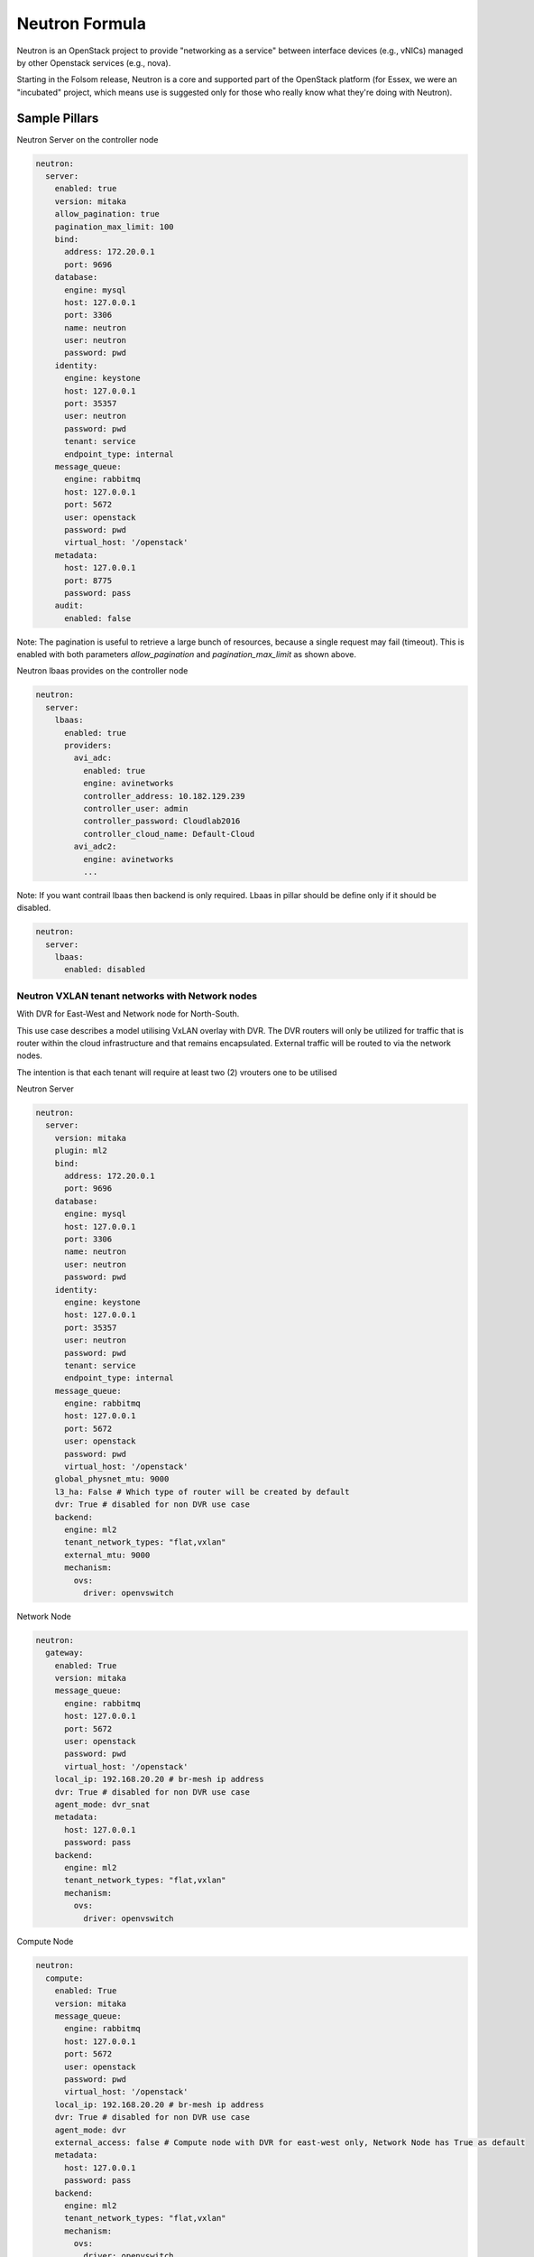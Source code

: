 ===============
Neutron Formula
===============

Neutron is an OpenStack project to provide "networking as a service" between
interface devices (e.g., vNICs) managed by other Openstack services (e.g.,
nova).

Starting in the Folsom release, Neutron is a core and supported part of the
OpenStack platform (for Essex, we were an "incubated" project, which means use
is suggested only for those who really know what they're doing with Neutron). 

Sample Pillars
==============

Neutron Server on the controller node

.. code-block:: yaml

    neutron:
      server:
        enabled: true
        version: mitaka
        allow_pagination: true
        pagination_max_limit: 100
        bind:
          address: 172.20.0.1
          port: 9696
        database:
          engine: mysql
          host: 127.0.0.1
          port: 3306
          name: neutron
          user: neutron
          password: pwd
        identity:
          engine: keystone
          host: 127.0.0.1
          port: 35357
          user: neutron
          password: pwd
          tenant: service
          endpoint_type: internal
        message_queue:
          engine: rabbitmq
          host: 127.0.0.1
          port: 5672
          user: openstack
          password: pwd
          virtual_host: '/openstack'
        metadata:
          host: 127.0.0.1
          port: 8775
          password: pass
        audit:
          enabled: false

Note: The pagination is useful to retrieve a large bunch of resources,
because a single request may fail (timeout). This is enabled with both
parameters *allow_pagination* and *pagination_max_limit* as shown above.

Neutron lbaas provides on the controller node

.. code-block:: yaml

  neutron:
    server:
      lbaas:
        enabled: true
        providers:
          avi_adc:
            enabled: true
            engine: avinetworks
            controller_address: 10.182.129.239
            controller_user: admin
            controller_password: Cloudlab2016
            controller_cloud_name: Default-Cloud
          avi_adc2:
            engine: avinetworks
            ...

Note: If you want contrail lbaas then backend is only required. Lbaas in
pillar should be define only if it should be disabled.

.. code-block:: yaml

  neutron:
    server:
      lbaas:
        enabled: disabled

Neutron VXLAN tenant networks with Network nodes
------------------------------------------------

With DVR for East-West and Network node for North-South.

This use case describes a model utilising VxLAN overlay with DVR. The DVR
routers will only be utilized for traffic that is router within the cloud
infrastructure and that remains encapsulated. External traffic will be 
routed to via the network nodes. 

The intention is that each tenant will require at least two (2) vrouters 
one to be utilised 

Neutron Server

.. code-block:: yaml

    neutron:
      server:
        version: mitaka
        plugin: ml2
        bind:
          address: 172.20.0.1
          port: 9696
        database:
          engine: mysql
          host: 127.0.0.1
          port: 3306
          name: neutron
          user: neutron
          password: pwd
        identity:
          engine: keystone
          host: 127.0.0.1
          port: 35357
          user: neutron
          password: pwd
          tenant: service
          endpoint_type: internal
        message_queue:
          engine: rabbitmq
          host: 127.0.0.1
          port: 5672
          user: openstack
          password: pwd
          virtual_host: '/openstack'
        global_physnet_mtu: 9000
        l3_ha: False # Which type of router will be created by default
        dvr: True # disabled for non DVR use case
        backend:
          engine: ml2
          tenant_network_types: "flat,vxlan"
          external_mtu: 9000
          mechanism:
            ovs:
              driver: openvswitch

Network Node

.. code-block:: yaml

    neutron:
      gateway:
        enabled: True
        version: mitaka
        message_queue:
          engine: rabbitmq
          host: 127.0.0.1
          port: 5672
          user: openstack
          password: pwd
          virtual_host: '/openstack'
        local_ip: 192.168.20.20 # br-mesh ip address
        dvr: True # disabled for non DVR use case
        agent_mode: dvr_snat
        metadata:
          host: 127.0.0.1
          password: pass
        backend:
          engine: ml2
          tenant_network_types: "flat,vxlan"
          mechanism:
            ovs:
              driver: openvswitch  

Compute Node

.. code-block:: yaml

    neutron:
      compute:
        enabled: True
        version: mitaka
        message_queue:
          engine: rabbitmq
          host: 127.0.0.1
          port: 5672
          user: openstack
          password: pwd
          virtual_host: '/openstack'
        local_ip: 192.168.20.20 # br-mesh ip address
        dvr: True # disabled for non DVR use case
        agent_mode: dvr
        external_access: false # Compute node with DVR for east-west only, Network Node has True as default
        metadata:
          host: 127.0.0.1
          password: pass       
        backend:
          engine: ml2
          tenant_network_types: "flat,vxlan"
          mechanism:
            ovs:
              driver: openvswitch
        audit:
          enabled: false


Neutron VXLAN tenant networks with Network Nodes (non DVR)
----------------------------------------------------------

This section describes a network solution that utilises VxLAN overlay
 networks without DVR with all routers being managed on the network nodes.

Neutron Server

.. code-block:: yaml

    neutron:
      server:
        version: mitaka
        plugin: ml2
        bind:
          address: 172.20.0.1
          port: 9696
        database:
          engine: mysql
          host: 127.0.0.1
          port: 3306
          name: neutron
          user: neutron
          password: pwd
        identity:
          engine: keystone
          host: 127.0.0.1
          port: 35357
          user: neutron
          password: pwd
          tenant: service
          endpoint_type: internal
        message_queue:
          engine: rabbitmq
          host: 127.0.0.1
          port: 5672
          user: openstack
          password: pwd
          virtual_host: '/openstack'
        global_physnet_mtu: 9000
        l3_ha: True
        dvr: False
        backend:
          engine: ml2
          tenant_network_types= "flat,vxlan"
          external_mtu: 9000
          mechanism:
            ovs:
              driver: openvswitch

Network Node

.. code-block:: yaml

    neutron:
      gateway:
        enabled: True
        version: mitaka
        message_queue:
          engine: rabbitmq
          host: 127.0.0.1
          port: 5672
          user: openstack
          password: pwd
          virtual_host: '/openstack'
        local_ip: 192.168.20.20 # br-mesh ip address
        dvr: False
        agent_mode: legacy
        availability_zone: az1
        metadata:
          host: 127.0.0.1
          password: pass
        backend:
          engine: ml2
          tenant_network_types: "flat,vxlan"
          mechanism:
            ovs:
              driver: openvswitch  

Compute Node

.. code-block:: yaml

    neutron:
      compute:
        enabled: True
        version: mitaka
        message_queue:
          engine: rabbitmq
          host: 127.0.0.1
          port: 5672
          user: openstack
          password: pwd
          virtual_host: '/openstack'
        local_ip: 192.168.20.20 # br-mesh ip address
        external_access: False
        dvr: False      
        backend:
          engine: ml2
          tenant_network_types: "flat,vxlan"
          mechanism:
            ovs:
              driver: openvswitch

Neutron VXLAN tenant networks with Network Nodes with DVR
---------------------------------------------------------

With DVR for East-West and North-South, DVR everywhere, Network node for SNAT.

This section describes a network solution that utilises VxLAN 
overlay networks with DVR with North-South and East-West. Network 
Node is used only for SNAT.

Neutron Server

.. code-block:: yaml

    neutron:
      server:
        version: mitaka
        plugin: ml2
        bind:
          address: 172.20.0.1
          port: 9696
        database:
          engine: mysql
          host: 127.0.0.1
          port: 3306
          name: neutron
          user: neutron
          password: pwd
        identity:
          engine: keystone
          host: 127.0.0.1
          port: 35357
          user: neutron
          password: pwd
          tenant: service
          endpoint_type: internal
        message_queue:
          engine: rabbitmq
          host: 127.0.0.1
          port: 5672
          user: openstack
          password: pwd
          virtual_host: '/openstack'
        global_physnet_mtu: 9000
        l3_ha: False
        dvr: True
        backend:
          engine: ml2
          tenant_network_types= "flat,vxlan"
          external_mtu: 9000
          mechanism:
            ovs:
              driver: openvswitch

Network Node

.. code-block:: yaml

    neutron:
      gateway:
        enabled: True
        version: mitaka
        message_queue:
          engine: rabbitmq
          host: 127.0.0.1
          port: 5672
          user: openstack
          password: pwd
          virtual_host: '/openstack'
        local_ip: 192.168.20.20 # br-mesh ip address
        dvr: True
        agent_mode: dvr_snat
        availability_zone: az1
        metadata:
          host: 127.0.0.1
          password: pass
        backend:
          engine: ml2
          tenant_network_types: "flat,vxlan"
          mechanism:
            ovs:
              driver: openvswitch  

Compute Node

.. code-block:: yaml

    neutron:
      compute:
        enabled: True
        version: mitaka
        message_queue:
          engine: rabbitmq
          host: 127.0.0.1
          port: 5672
          user: openstack
          password: pwd
          virtual_host: '/openstack'
        local_ip: 192.168.20.20 # br-mesh ip address
        dvr: True
        external_access: True     
        agent_mode: dvr
        availability_zone: az1
        metadata:
          host: 127.0.0.1
          password: pass
        backend:
          engine: ml2
          tenant_network_types: "flat,vxlan"
          mechanism:
            ovs:
              driver: openvswitch

Sample Linux network configuration for DVR

.. code-block:: yaml

    linux:
      network:
        bridge: openvswitch
        interface:
          eth1:
            enabled: true
            type: eth
            mtu: 9000
            proto: manual
          eth2:
            enabled: true
            type: eth
            mtu: 9000
            proto: manual
          eth3:
            enabled: true
            type: eth
            mtu: 9000
            proto: manual
          br-int:
            enabled: true
            mtu: 9000
            type: ovs_bridge
          br-floating:
            enabled: true
            mtu: 9000
            type: ovs_bridge
          float-to-ex:
            enabled: true
            type: ovs_port
            mtu: 65000
            bridge: br-floating
          br-mgmt:
            enabled: true
            type: bridge
            mtu: 9000
            address: ${_param:single_address}
            netmask: 255.255.255.0
            use_interfaces:
            - eth1
          br-mesh:
            enabled: true
            type: bridge
            mtu: 9000
            address: ${_param:tenant_address}
            netmask: 255.255.255.0
            use_interfaces:
            - eth2
          br-ex:
            enabled: true
            type: bridge
            mtu: 9000
            address: ${_param:external_address}
            netmask: 255.255.255.0
            use_interfaces:
            - eth3
            use_ovs_ports:
            - float-to-ex

Neutron VLAN tenant networks with Network Nodes
-----------------------------------------------

VLAN tenant provider

Neutron Server only

.. code-block:: yaml

    neutron:
      server:
        version: mitaka
        plugin: ml2
        ...
        global_physnet_mtu: 9000
        l3_ha: False
        dvr: True
        backend:
          engine: ml2
          tenant_network_types: "flat,vlan" # Can be mixed flat,vlan,vxlan
          tenant_vlan_range: "1000:2000"
          external_vlan_range: "100:200" # Does not have to be defined.
          external_mtu: 9000
          mechanism:
            ovs:
              driver: openvswitch

Compute node

.. code-block:: yaml

    neutron:
      compute:
        version: mitaka
        plugin: ml2
        ...
        dvr: True
        agent_mode: dvr
        external_access: False
        backend:
          engine: ml2
          tenant_network_types: "flat,vlan" # Can be mixed flat,vlan,vxlan
          mechanism:
            ovs:
              driver: openvswitch

Advanced Neutron Features (DPDK, SR-IOV)

Neutron OVS DPDK

Enable datapath netdev for neutron openvswitch agent

.. code-block:: yaml

    neutron:
      server:
        version: mitaka
        ...
        dpdk: True
        ...

    neutron:
      compute:
        version: mitaka
        plugin: ml2
        dpdk: True
        backend:
          engine: ml2
          ...
          mechanism:
            ovs:
              driver: openvswitch

Neutron OVS SR-IOV

.. code-block:: yaml

    neutron:
      server:
        version: mitaka
        plugin: ml2
        backend:
          engine: ml2
          ...
          mechanism:
            ovs:
              driver: openvswitch
            sriov:
              driver: sriovnicswitch

    neutron:
      compute:
        version: mitaka
        plugin: ml2
        ...
        backend:
          engine: ml2
          tenant_network_types: "flat,vlan" # Can be mixed flat,vlan,vxlan
          sriov:
            nic_one:
              devname: eth1
              physical_network: physnet3
          mechanism:
            ovs:
              driver: openvswitch

Neutron Server
--------------

Neutron Server with OpenContrail

.. code-block:: yaml

    neutron:
      server:
        plugin: contrail
        backend:
          engine: contrail
          host: contrail_discovery_host
          port: 8082
          user: admin
          password: password
          tenant: admin
          token: token

Neutron Server with Midonet

.. code-block:: yaml

    neutron:
      server:
        backend:
          engine: midonet
          host: midonet_api_host
          port: 8181
          user: admin
          password: password


Neutron Keystone region

.. code-block:: yaml

    neutron:
      server:
        enabled: true
        version: kilo
        ...
        identity:
          region: RegionTwo
        ...
        compute:
          region: RegionTwo
        ...

Client-side RabbitMQ HA setup

.. code-block:: yaml

    neutron:
      server:
        ....
        message_queue:
          engine: rabbitmq
          members:
            - host: 10.0.16.1
            - host: 10.0.16.2
            - host: 10.0.16.3
          user: openstack
          password: pwd
          virtual_host: '/openstack'
        ....

Enable auditing filter, ie: CADF

.. code-block:: yaml

    neutron:
      server:
        audit:
          enabled: true
      ....
          filter_factory: 'keystonemiddleware.audit:filter_factory'
          map_file: '/etc/pycadf/neutron_api_audit_map.conf'
      ....
      compute:
        audit:
          enabled: true
      ....
          filter_factory: 'keystonemiddleware.audit:filter_factory'
          map_file: '/etc/pycadf/neutron_api_audit_map.conf'
      ....


Neutron Client
--------------

Neutron networks

.. code-block:: yaml

    neutron:
      client:
        enabled: true
        server:
          identity:
            endpoint_type: internalURL
            network:
              inet1:
                tenant: demo
                shared: False
                admin_state_up: True
                router_external: True
                provider_physical_network: inet
                provider_network_type: flat
                provider_segmentation_id: 2
                subnet:
                  inet1-subnet1:
                    cidr: 192.168.90.0/24
                    enable_dhcp: False
              inet2:
                tenant: admin
                shared: False
                router_external: True
                provider_network_type: "vlan"
                subnet:
                  inet2-subnet1:
                    cidr: 192.168.92.0/24
                    enable_dhcp: False
                  inet2-subnet2:
                    cidr: 192.168.94.0/24
                    enable_dhcp: True
          identity1:
            network:
              ...

Neutron routers

.. code-block:: yaml

    neutron:
      client:
        enabled: true
        server:
          identity:
            endpoint_type: internalURL
            router:
              inet1-router:
                tenant: demo
                admin_state_up: True
                gateway_network: inet
                interfaces:
                  - inet1-subnet1
                  - inet1-subnet2
          identity1:
            router:
              ...

    TODO: implement adding new interfaces to a router while updating it


Neutron security groups

.. code-block:: yaml

    neutron:
      client:
        enabled: true
        server:
          identity:
            endpoint_type: internalURL
            security_group:
              security_group1:
                tenant: demo
                description: security group 1
                rules:
                  - direction: ingress
                    ethertype: IPv4
                    protocol: TCP
                    port_range_min: 1
                    port_range_max: 65535
                    remote_ip_prefix: 0.0.0.0/0
                  - direction: ingress
                    ethertype: IPv4
                    protocol: UDP
                    port_range_min: 1
                    port_range_max: 65535
                    remote_ip_prefix: 0.0.0.0/0
                  - direction: ingress
                    protocol: ICMP
                    remote_ip_prefix: 0.0.0.0/0
          identity1:
            security_group:
              ...

    TODO: implement updating existing security rules (now it adds new rule if trying to update existing one)


Floating IP addresses

.. code-block:: yaml

    neutron:
      client:
        enabled: true
        server:
          identity:
            endpoint_type: internalURL
            floating_ip:
              prx01-instance:
                server: prx01.mk22-lab-basic.local
                subnet: private-subnet1
                network: public-net1
                tenant: demo
              gtw01-instance:
                ...

.. note:: The network must have flag router:external set to True.
          Instance port in the stated subnet will be associated with the dynamically generated floating IP.


Documentation and Bugs
======================

To learn how to install and update salt-formulas, consult the documentation
available online at:

    http://salt-formulas.readthedocs.io/

In the unfortunate event that bugs are discovered, they should be reported to
the appropriate issue tracker. Use Github issue tracker for specific salt
formula:

    https://github.com/salt-formulas/salt-formula-neutron/issues

For feature requests, bug reports or blueprints affecting entire ecosystem,
use Launchpad salt-formulas project:

    https://launchpad.net/salt-formulas

You can also join salt-formulas-users team and subscribe to mailing list:

    https://launchpad.net/~salt-formulas-users

Developers wishing to work on the salt-formulas projects should always base
their work on master branch and submit pull request against specific formula.

    https://github.com/salt-formulas/salt-formula-neutron

Any questions or feedback is always welcome so feel free to join our IRC
channel:

    #salt-formulas @ irc.freenode.net
